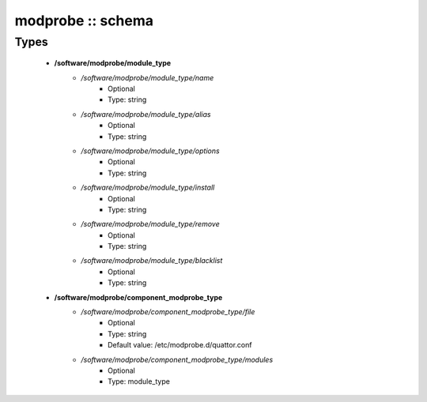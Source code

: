 ##################
modprobe :: schema
##################

Types
-----

 - **/software/modprobe/module_type**
    - */software/modprobe/module_type/name*
        - Optional
        - Type: string
    - */software/modprobe/module_type/alias*
        - Optional
        - Type: string
    - */software/modprobe/module_type/options*
        - Optional
        - Type: string
    - */software/modprobe/module_type/install*
        - Optional
        - Type: string
    - */software/modprobe/module_type/remove*
        - Optional
        - Type: string
    - */software/modprobe/module_type/blacklist*
        - Optional
        - Type: string
 - **/software/modprobe/component_modprobe_type**
    - */software/modprobe/component_modprobe_type/file*
        - Optional
        - Type: string
        - Default value: /etc/modprobe.d/quattor.conf
    - */software/modprobe/component_modprobe_type/modules*
        - Optional
        - Type: module_type
